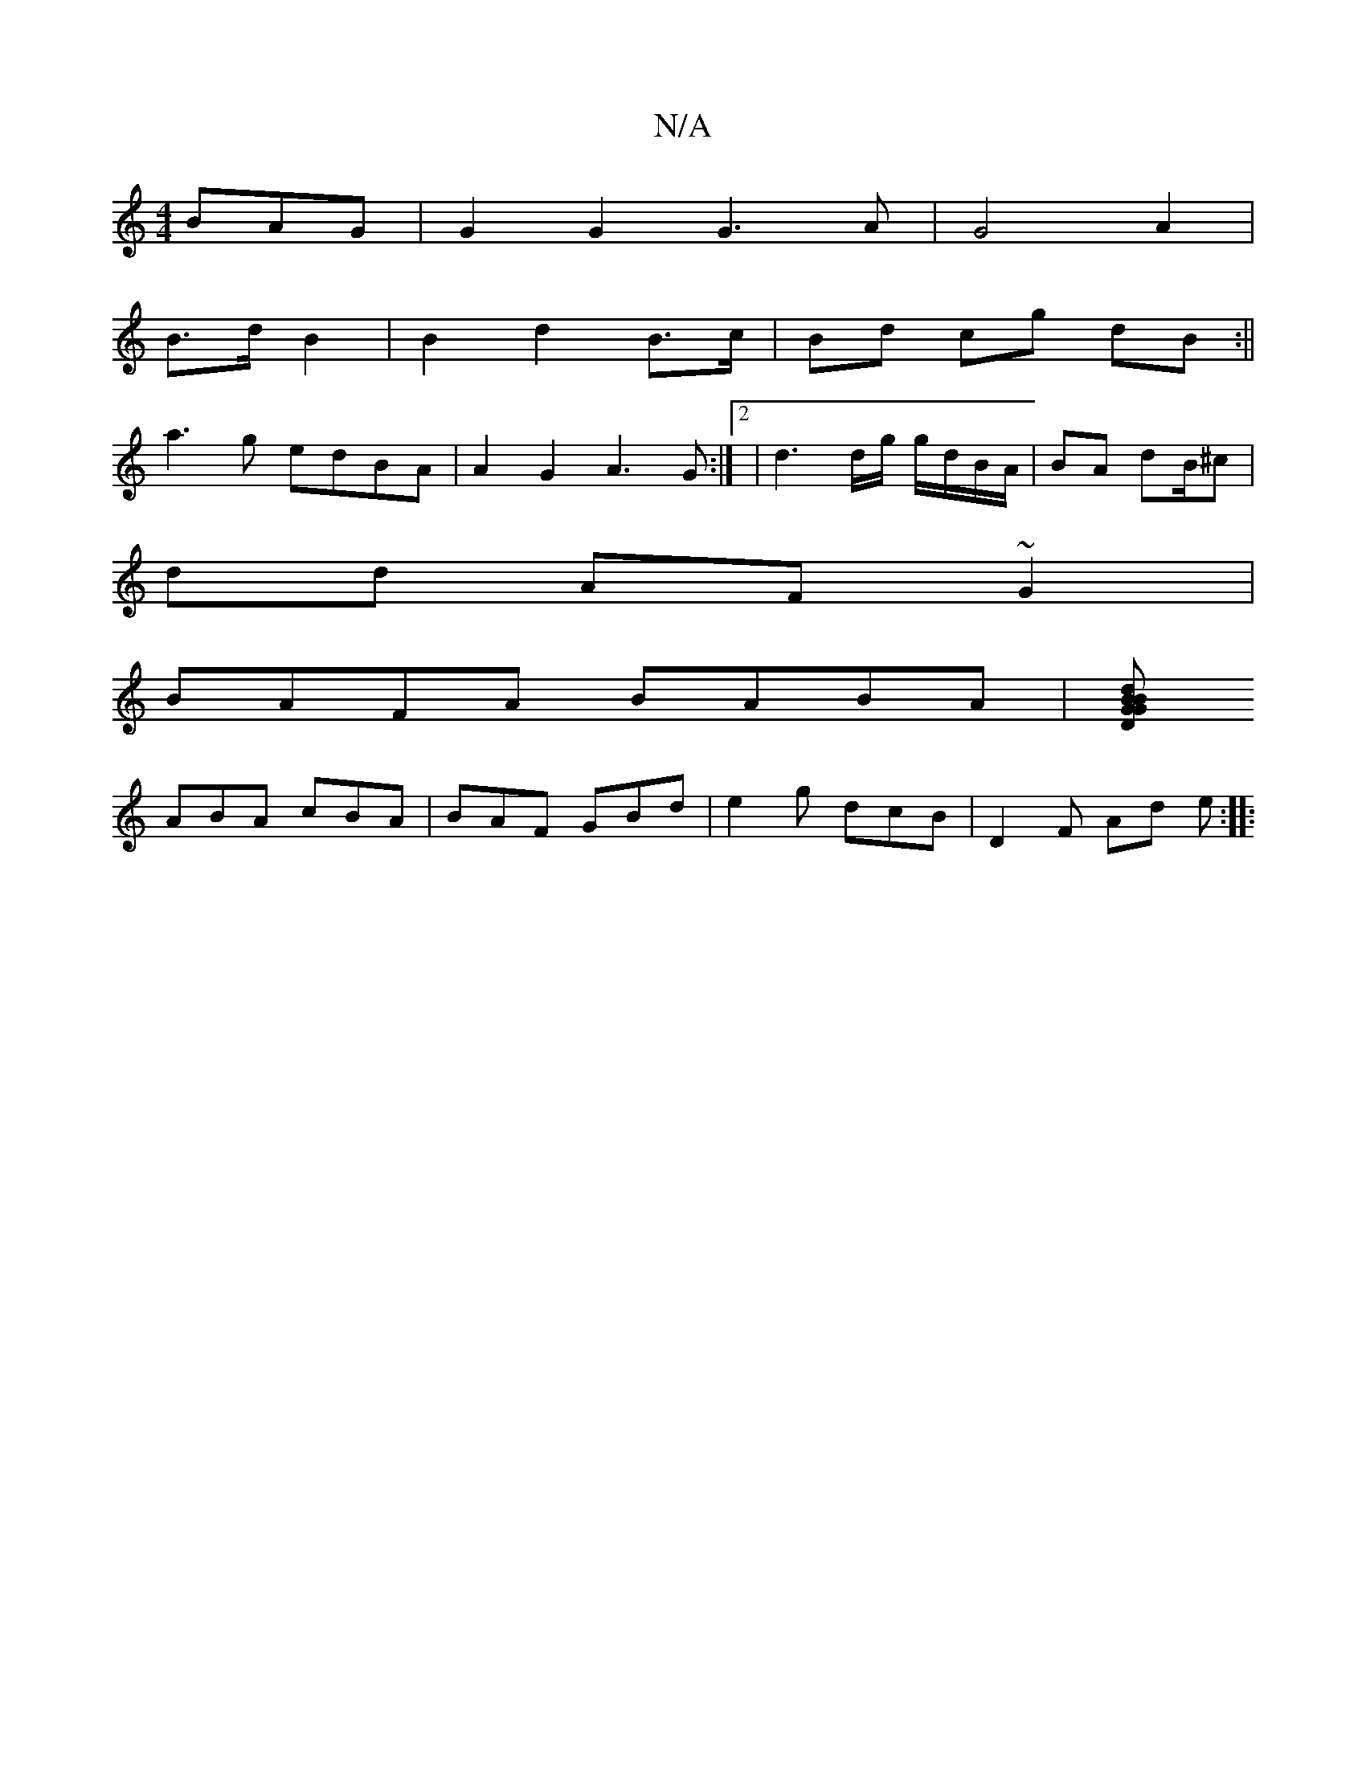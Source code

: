 X:1
T:N/A
M:4/4
R:N/A
K:Cmajor
3BAG |G2 G2 G3 A | G4 A2 |
B>d B2 | B2 d2 B>c | Bd cg dB :|| 
a3 g edBA | A2 G2 A3 G :|[2| d3d/g/ g/d/B/A/ | BA dB/^c |
dd AF ~G2 |
BAFA BABA | [GBDGBd |
ABA cBA | BAF GBd | e2 g dcB | D2 F Ad e :|
|: